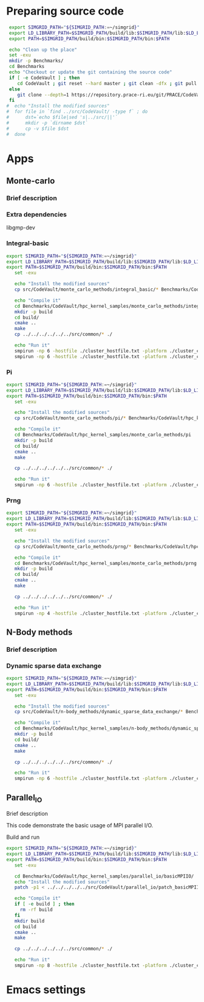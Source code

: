 * Preparing source code 
#+BEGIN_SRC sh :tangle bin/CodeVault_PreExec.sh
     export SIMGRID_PATH="${SIMGRID_PATH:=~/simgrid}"
     export LD_LIBRARY_PATH=$SIMGRID_PATH/build/lib:$SIMGRID_PATH/lib:$LD_LIBRARY_PATH
     export PATH=$SIMGRID_PATH/build/bin:$SIMGRID_PATH/bin:$PATH
     
     echo "Clean up the place" 
     set -exu
     mkdir -p Benchmarks/ 
     cd Benchmarks
     echo "Checkout or update the git containing the source code"
     if [ -e CodeVault ] ; then
        cd CodeVault ; git reset --hard master ; git clean -dfx ; git pull ; cd ..
     else
        git clone --depth=1 https://repository.prace-ri.eu/git/PRACE/CodeVault.git
     fi
    #  echo "Install the modified sources"
    #  for file in `find ../src/CodeVault/ -type f` ; do 
    #      dst=`echo $file|sed 's|../src/||'`
    #      mkdir -p `dirname $dst`
    #      cp -v $file $dst 
    #  done

 #+END_SRC
 
* Apps
** Monte-carlo
*** Brief description  
*** Extra dependencies
libgmp-dev
*** Integral-basic
#+BEGIN_SRC sh :tangle bin/CodeVault_IntegralBasic.sh
  export SIMGRID_PATH="${SIMGRID_PATH:=~/simgrid}"
  export LD_LIBRARY_PATH=$SIMGRID_PATH/build/lib:$SIMGRID_PATH/lib:$LD_LIBRARY_PATH
  export PATH=$SIMGRID_PATH/build/bin:$SIMGRID_PATH/bin:$PATH
     set -exu
     
     echo "Install the modified sources"
     cp src/CodeVault/monte_carlo_methods/integral_basic/* Benchmarks/CodeVault/hpc_kernel_samples/monte_carlo_methods/integral_basic/

     echo "Compile it"
     cd Benchmarks/CodeVault/hpc_kernel_samples/monte_carlo_methods/integral_basic/
     mkdir -p build
     cd build/
     cmake ..
     make 
     cp ../../../../../../src/common/* ./

     echo "Run it"
     smpirun -np 6 -hostfile ./cluster_hostfile.txt -platform ./cluster_crossbar.xml --cfg=smpi/host-speed:100 ./7_montecarlo_integral1d_mpi 100 
     smpirun -np 6 -hostfile ./cluster_hostfile.txt -platform ./cluster_crossbar.xml ./7_montecarlo_integral1d_serial 100

 #+END_SRC

*** Pi
#+BEGIN_SRC sh :tangle bin/CodeVault_Pi.sh
  export SIMGRID_PATH="${SIMGRID_PATH:=~/simgrid}"
  export LD_LIBRARY_PATH=$SIMGRID_PATH/build/lib:$SIMGRID_PATH/lib:$LD_LIBRARY_PATH
  export PATH=$SIMGRID_PATH/build/bin:$SIMGRID_PATH/bin:$PATH
     set -exu

     echo "Install the modified sources"
     cp src/CodeVault/monte_carlo_methods/pi/* Benchmarks/CodeVault/hpc_kernel_samples/monte_carlo_methods/pi/

     echo "Compile it"
     cd Benchmarks/CodeVault/hpc_kernel_samples/monte_carlo_methods/pi 
     mkdir -p build
     cd build/
     cmake ..
     make 

     cp ../../../../../../src/common/* ./

     echo "Run it"
     smpirun -np 6 -hostfile ./cluster_hostfile.txt -platform ./cluster_crossbar.xml ./7_montecarlo_pi_mpi 10 100 

 #+END_SRC

*** Prng
#+BEGIN_SRC sh :tangle bin/CodeVault_Prng.sh
  export SIMGRID_PATH="${SIMGRID_PATH:=~/simgrid}"
  export LD_LIBRARY_PATH=$SIMGRID_PATH/build/lib:$SIMGRID_PATH/lib:$LD_LIBRARY_PATH
  export PATH=$SIMGRID_PATH/build/bin:$SIMGRID_PATH/bin:$PATH
     set -exu

     echo "Install the modified sources"
     cp src/CodeVault/monte_carlo_methods/prng/* Benchmarks/CodeVault/hpc_kernel_samples/monte_carlo_methods/prng/

     echo "Compile it"
     cd Benchmarks/CodeVault/hpc_kernel_samples/monte_carlo_methods/prng 
     mkdir -p build
     cd build/
     cmake ..
     make 

     cp ../../../../../../src/common/* ./

     echo "Run it"
     smpirun -np 4 -hostfile ./cluster_hostfile.txt -platform ./cluster_crossbar.xml ./7_montecarlo_prng_mpi 10 100 --cfg=smpi/host-speed:10

 #+END_SRC
 
** N-Body methods
*** Brief description 
*** Dynamic sparse data exchange
#+BEGIN_SRC sh :tangle bin/CodeVault_DynSparse.sh
  export SIMGRID_PATH="${SIMGRID_PATH:=~/simgrid}"
  export LD_LIBRARY_PATH=$SIMGRID_PATH/build/lib:$SIMGRID_PATH/lib:$LD_LIBRARY_PATH
  export PATH=$SIMGRID_PATH/build/bin:$SIMGRID_PATH/bin:$PATH
     set -exu

     echo "Install the modified sources"
     cp src/CodeVault/n-body_methods/dynamic_sparse_data_exchange/* Benchmarks/CodeVault/hpc_kernel_samples/n-body_methods/dynamic_sparse_data_exchange/

     echo "Compile it"
     cd Benchmarks/CodeVault/hpc_kernel_samples/n-body_methods/dynamic_sparse_data_exchange/
     mkdir -p build
     cd build/
     cmake ..
     make 
     
     cp ../../../../../../src/common/* ./

     echo "Run it"
     smpirun -np 6 -hostfile ./cluster_hostfile.txt -platform ./cluster_crossbar.xml --cfg=smpi/host-speed:100 ./4_nbody_dsde 

 #+END_SRC

** Parallel_IO
**** Brief description  
This code demonstrate the basic usage of MPI parallel I/O.
**** Build and run  
#+BEGIN_SRC sh :tangle bin/CodeVault_parallelio.sh
  export SIMGRID_PATH="${SIMGRID_PATH:=~/simgrid}"
  export LD_LIBRARY_PATH=$SIMGRID_PATH/build/lib:$SIMGRID_PATH/lib:$LD_LIBRARY_PATH
  export PATH=$SIMGRID_PATH/build/bin:$SIMGRID_PATH/bin:$PATH
     set -exu

     cd Benchmarks/CodeVault/hpc_kernel_samples/parallel_io/basicMPIIO/
     echo "Install the modified sources"
     patch -p1 < ../../../../../src/CodeVault/parallel_io/patch_basicMPIIO.diff

     echo "Compile it"
     if [ -e build ] ; then
       rm -rf build
     fi
     mkdir build
     cd build
     cmake ..
     make 
     
     cp ../../../../../../src/common/* ./

     echo "Run it"
     smpirun -np 8 -hostfile ./cluster_hostfile.txt -platform ./cluster_crossbar.xml --cfg=smpi/host-speed:100 ./8_io_basic_mpi_io
#+END_SRC

#+RESULTS:

* Emacs settings
# Local Variables:
# eval:    (org-babel-do-load-languages 'org-babel-load-languages '( (shell . t) (R . t) (perl . t) (ditaa . t) ))
# eval:    (setq org-confirm-babel-evaluate nil)
# eval:    (setq org-alphabetical-lists t)
# eval:    (setq org-src-fontify-natively t)
# eval:    (add-hook 'org-babel-after-execute-hook 'org-display-inline-images) 
# eval:    (add-hook 'org-mode-hook 'org-display-inline-images)
# eval:    (add-hook 'org-mode-hook 'org-babel-result-hide-all)
# eval:    (setq org-babel-default-header-args:R '((:session . "org-R")))
# eval:    (setq org-export-babel-evaluate nil)
# eval:    (setq ispell-local-dictionary "american")
# eval:    (setq org-export-latex-table-caption-above nil)
# eval:    (eval (flyspell-mode t))
# End:
